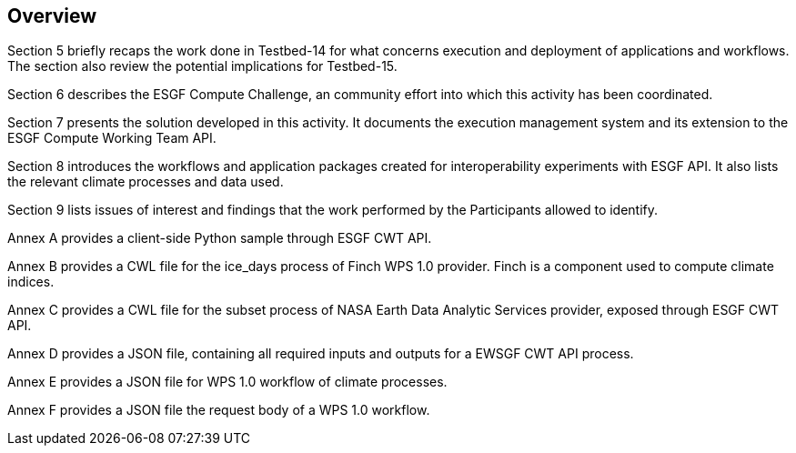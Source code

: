 [[Overview]]
== Overview

(( Section 5 briefly recaps the work done in Testbed-14 for what concerns execution and deployment of applications and workflows. The section also review the potential implications for Testbed-15. ))

(( Section 6 describes the ESGF Compute Challenge, an community effort into which this activity has been coordinated. ))

(( Section 7 presents the solution developed in this activity. It documents the execution management system and its extension to the ESGF Compute Working Team API. ))

(( Section 8 introduces the workflows and application packages created for interoperability experiments with ESGF API. It also lists the relevant climate processes and data used.))

(( Section 9 lists issues of interest and findings that the work performed by the Participants allowed to identify. ))

(( Annex A provides a client-side Python sample through ESGF CWT API. ))

(( Annex B provides a CWL file for the ice_days process of Finch WPS 1.0 provider. Finch is a component used to compute climate indices.))

(( Annex C provides a CWL file for the subset process of NASA Earth Data Analytic Services provider, exposed through ESGF CWT API. ))

(( Annex D provides a JSON file, containing all required inputs and outputs for a EWSGF CWT API process.))

(( Annex E provides a JSON file for WPS 1.0 workflow of climate processes.))

(( Annex F provides a JSON file the request body of a WPS 1.0 workflow.))
